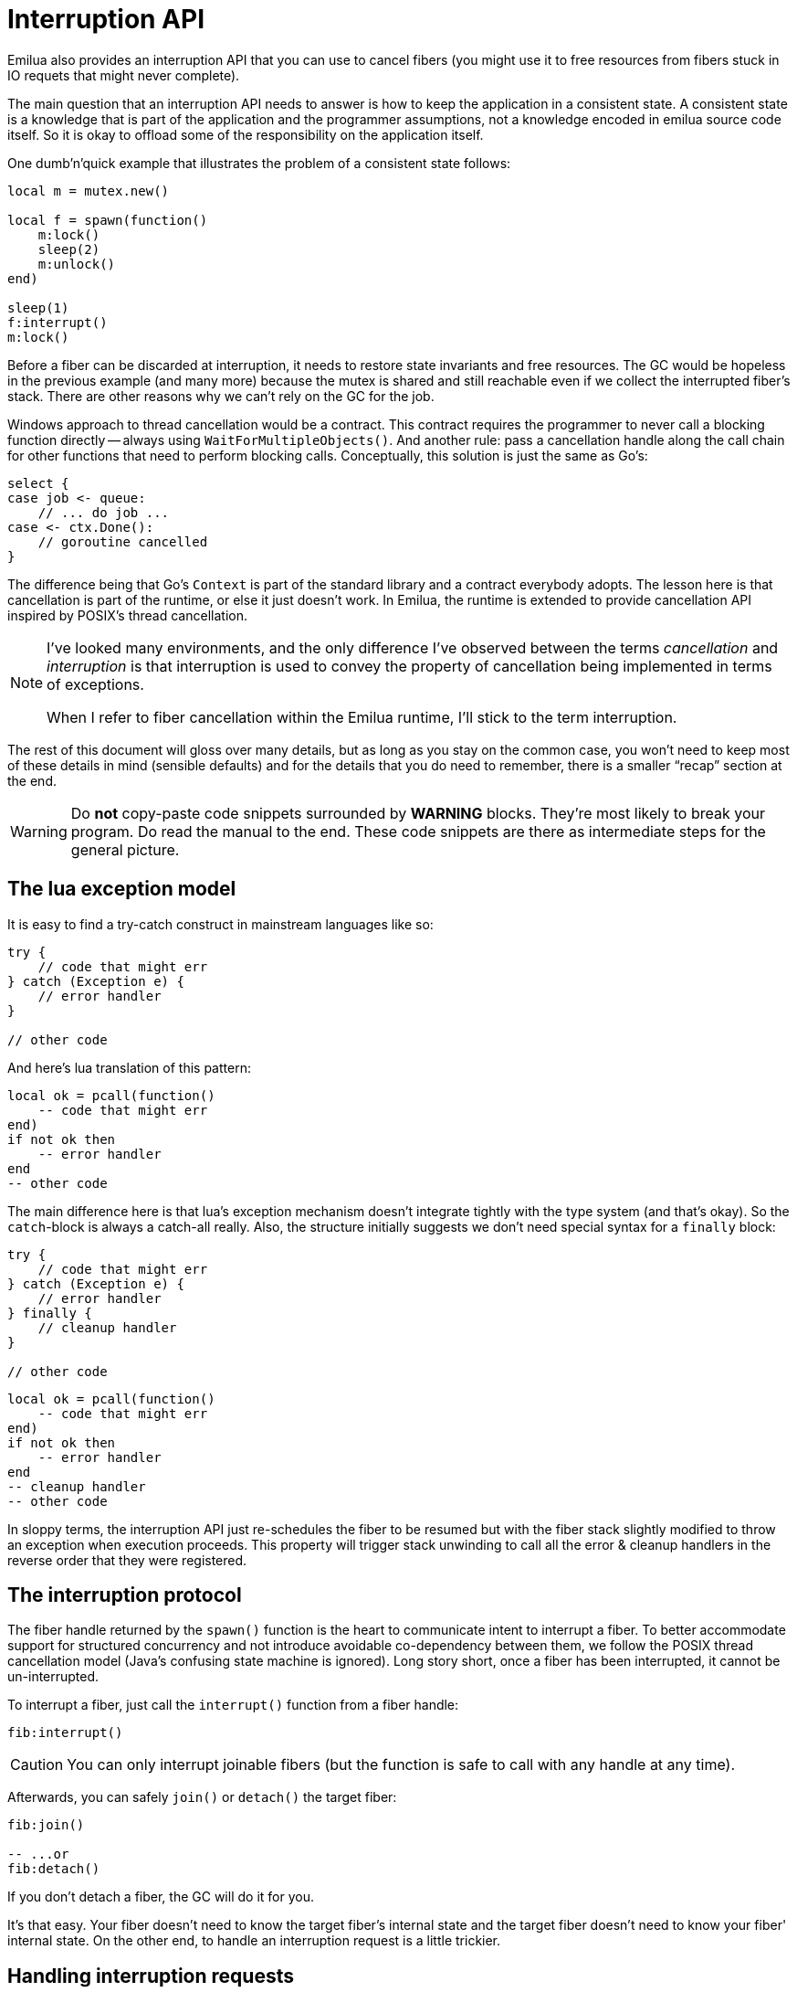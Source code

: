 = Interruption API

:cpp: C++
:_:

ifeval::["{doctype}" == "manpage"]

== Name

Emilua - Lua execution engine

== Description

endif::[]

Emilua also provides an interruption API that you can use to cancel fibers (you
might use it to free resources from fibers stuck in IO requets that might never
complete).

The main question that an interruption API needs to answer is how to keep the
application in a consistent state. A consistent state is a knowledge that is
part of the application and the programmer assumptions, not a knowledge encoded
in emilua source code itself. So it is okay to offload some of the
responsibility on the application itself.

One dumb'n'quick example that illustrates the problem of a consistent state
follows:

[source,lua]
----
local m = mutex.new()

local f = spawn(function()
    m:lock()
    sleep(2)
    m:unlock()
end)

sleep(1)
f:interrupt()
m:lock()
----

Before a fiber can be discarded at interruption, it needs to restore state
invariants and free resources. The GC would be hopeless in the previous example
(and many more) because the mutex is shared and still reachable even if we
collect the interrupted fiber's stack. There are other reasons why we can't rely
on the GC for the job.

Windows approach to thread cancellation would be a contract. This contract
requires the programmer to never call a blocking function directly -- always
using `WaitForMultipleObjects()`. And another rule: pass a cancellation handle
along the call chain for other functions that need to perform blocking calls.
Conceptually, this solution is just the same as Go's:

[source,go]
----
select {
case job <- queue:
    // ... do job ...
case <- ctx.Done():
    // goroutine cancelled
}
----

The difference being that Go's `Context` is part of the standard library and a
contract everybody adopts. The lesson here is that cancellation is part of the
runtime, or else it just doesn't work. In Emilua, the runtime is extended to
provide cancellation API inspired by POSIX's thread cancellation.

[NOTE]
--
I've looked many environments, and the only difference I've observed between the
terms _cancellation_ and _interruption_ is that interruption is used to convey
the property of cancellation being implemented in terms of exceptions.

When I refer to fiber cancellation within the Emilua runtime, I'll stick to the
term interruption.
--

The rest of this document will gloss over many details, but as long as you stay
on the common case, you won't need to keep most of these details in mind
(sensible defaults) and for the details that you do need to remember, there is a
smaller “recap” section at the end.

[WARNING]
--
Do *not* copy-paste code snippets surrounded by *WARNING* blocks. They're most
likely to break your program. Do read the manual to the end. These code snippets
are there as intermediate steps for the general picture.
--

== The lua exception model

It is easy to find a try-catch construct in mainstream languages like so:

[source,java]
----
try {
    // code that might err
} catch (Exception e) {
    // error handler
}

// other code
----

And here's lua translation of this pattern:

[source,lua]
----
local ok = pcall(function()
    -- code that might err
end)
if not ok then
    -- error handler
end
-- other code
----

The main difference here is that lua's exception mechanism doesn't integrate
tightly with the type system (and that's okay). So the ``catch``-block is always
a catch-all really. Also, the structure initially suggests we don't need special
syntax for a `finally` block:

[source,java]
----
try {
    // code that might err
} catch (Exception e) {
    // error handler
} finally {
    // cleanup handler
}

// other code
----

[source,lua]
----
local ok = pcall(function()
    -- code that might err
end)
if not ok then
    -- error handler
end
-- cleanup handler
-- other code
----

In sloppy terms, the interruption API just re-schedules the fiber to be resumed
but with the fiber stack slightly modified to throw an exception when execution
proceeds. This property will trigger stack unwinding to call all the error &
cleanup handlers in the reverse order that they were registered.

== The interruption protocol

The fiber handle returned by the `spawn()` function is the heart to communicate
intent to interrupt a fiber. To better accommodate support for structured
concurrency and not introduce avoidable co-dependency between them, we follow
the POSIX thread cancellation model (Java's confusing state machine is
ignored). Long story short, once a fiber has been interrupted, it cannot be
un-interrupted.

To interrupt a fiber, just call the `interrupt()` function from a fiber handle:

[source,lua]
----
fib:interrupt()
----

CAUTION: You can only interrupt joinable fibers (but the function is safe to
call with any handle at any time).

Afterwards, you can safely `join()` or `detach()` the target fiber:

[source,lua]
----
fib:join()

-- ...or
fib:detach()
----

If you don't detach a fiber, the GC will do it for you.

It's that easy. Your fiber doesn't need to know the target fiber's internal
state and the target fiber doesn't need to know your fiber' internal state. On
the other end, to handle an interruption request is a little trickier.

== Handling interruption requests

The key concept required to understand the interruption's flow is the
_interruption point_. Understand this, and you'll have learnt how to handle
interruption requests.

[NOTE]
--
[discrete]
== Definition

An _interruption point_ configures a point in your application where it is
allowed for the Emilua runtime to stop normal execution flow and raise an
exception to trigger stack unwinding if an interruption request from another
fiber has been received.
--

When the possibility of interruption is added to the table, your mental model
has to take into account that calls to certain functions _now_ might throw an
error for no other reason but rewind the stack before freeing the fiber.

The only places that are allowed to serve as interruption points are calls to
suspending functions (plus the `pcall()` family and `coroutine.resume()` for
reasons soon to be explained).

[source,lua]
----
-- this snippet has no interruption points
-- exceptions are never raised here
local i = 0
while true do
    i = i + 1
end
----

The following function doesn't need to worry about leaving the object `self` in
an inconsistent state if the fiber gets interrupted. And the reason for this is
quite simple: this function doesn't have interruption points (which is usually
the case for functions that are purely compute-bound). It won't ever be
interrupted in the middle of its work.

[source,lua]
----
function mt:new_sample(sample)
    self.mean_ = self.a * sample + (1 - self.a) * self.mean_
    self.f = self.a + (1 - self.a) * self.f
end
----

Functions that suspend the fiber (e.g. IO and functions from the
`condition_variable` module) configure interruption points. The function `echo`
defined below has interruption points.

[source,lua]
----
function echo(sock, buf)
    local nread = sock:read(buf) -- <1>
    sock:write(buf, nread)       -- <2>
end
----

Now take the following code to orchestrate the interaction between two fibers.

[source,lua]
----
local child_fib = spawn(function()
    local buf = buffer.new(1024)
    echo(global_sock, buf)
end)

child_fib:interrupt()
----

The mother-fiber doesn't have interruption points, so it executes til
the end. The `child_fib` fiber calls `echo()` and `echo()` will in turn act as
an interruption point (i.e. the property of being an interruption point
propagates up to the caller functions).

NOTE: `this_fiber.yield()` can be used to introduce interruption points for
fibers that otherwise would have none.

The mother-fiber doesn't call any suspending function, so it'll run until the
end and only yields execution back to other fibers when it does end. At the last
line, an interruption request is sent to the child fiber. The runtime's
scheduler doesn't guarantee when the interruption request will be delivered and
can schedule execution of the remaining fibers with plenty of freedom given
we're not using any synchronization primitives.

In this simple scenario, it's quite likely that the interruption request will be
delivered pretty quickly and the call to `sock:read()` inside `echo()` will
suspend `child_fib` just to awake it again but with an exception being raised
instead of the result being returned. The exception will unwind the whole stack
and the fiber finishes.

Any of the interruption points can serve for the fiber to act on the
interruption request. Another possible point where these mechanisms would be
triggered is the `sock:write()` suspending function.

NOTE: The uncaught-hook isn't called when the exception is `fiber_interrupted`
so you don't really have to care about trapping interruption exceptions. You're
free to just let the stack fully unwind.

[WARNING]
--
[source,lua]
----
local child_fib = spawn(function()
    local buf = buffer.new(1024)
    global_sock_mutex:lock()
    local ok, ex = pcall(function()
        echo(global_sock, buf)
    end)
    global_sock_mutex:unlock()
    if not ok then
        error(ex)
    end
end)
----
--

To register a cleanup handler in case the fiber gets interrupted, all you need
to do is handle the raised exceptions.

A fiber is always either interrupted or not interrupted. A fiber doesn't go back
to the un-interrupted state. Once the fiber has been interrupted, it'll stay in
this state. The task in hand is to rewind the stack calling the cleanup handlers
to keep the application state consistent after the GC collect the fiber -- all
done by the Emilua runtime.

So you can't call more suspending functions after the fiber gets interrupted:

[source,lua]
----
local ok, ex = pcall(function()
    -- lots of IO ops                -- <1>
end)
if not ok then
    watchdog_sock:write(errored_msg) -- <2>
    error(ex)
end
----
<1> Lots of interruption points. All swallowed by `pcall()`.
<2> If fiber gets interrupted at `#1`, it won't init any IO operation here but
instead throw another `fiber_interrupted` exception.

The previous snippet has an error. To properly achieve the desired behaviour,
you have to temporally disable interruptions in the cleanup handler like so:

[source,lua]
----
local ok, ex = pcall(function()
    -- lots of IO ops
end)
if not ok then
    this_fiber.disable_interruption()
    pcall(function()
        watchdog_sock:write(errored_msg)
    end)
    this_fiber.restore_interruption()
    error(ex)
end
----

NOTE: `this_fiber.restore_interruption()` has to be called as many times as
`this_fiber.disable_interruption()` has been called to restore interruptibility.

It looks messy, but this behaviour actually helps the common case to stay
clean. Were not for these choices, a common fiber that doesn't have to handle
interruption like the following would accidentally swallow an interruption
request and never get collected:

[source,lua]
----
local ok = false
while not ok do
    ok = pcall(function()
        my_udp_sock:send(notify_msg)
    end)
end
----

And the `pcall()` family in itself also configures an interruption point exactly
to make sure that loops like this won't prevent the fiber from being properly
interrupted. `pcall()` family and `coroutine.resume()` are the only functions
which aren't suspending functions but introduce interruption points
nevertheless.

[NOTE]
--
It is guaranteed that `fib:interrupt()` will never be an interruption point (and
neither a suspension point).

This guarantee is useful to build certain concurrency patterns.
--

== The `scope()` facility

The control flow for the common case is good, but handling interruptions right
now is tricky to say the least. To make matters less error-prone, the `scope()`
family of functions exist.

* `scope()`
* `scope_cleanup_push()`
* `scope_cleanup_pop()`

The `scope()` function receives a closure and executes it, but it maintains a
list of cleanup handlers to be called on the exit path (be it reached by the
common exit flow or by a raised exception). When you call it, the list of
cleanup handlers is empty, and you can use `scope_cleanup_push()` to register
cleanup handlers. They are executed in the reverse order in which they were
registered. The handlers are called with the interruptions disabled, so you
don't need to disable them yourself.

NOTE: It is safe to have nested ``scope()``s.

One of the previous examples can now be rewritten as follows:

[source,lua]
----
local child_fib = spawn(function()
    local buf = buffer.new(1024)
    global_sock_mutex:lock()
    scope_cleanup_push(function() global_sock_mutex:unlock() end)
    echo(global_sock, buf)
end)
----

[NOTE]
--
A hairy situation happens when a cleanup handler itself throws an error. The
reason why the default uncaught-hook doesn't terminate the VM when secondary
fibers fail is that cleanup handlers are trusted to keep the program
invariants. Once a cleanup handler fails we can no longer hold this assumption.

Once a cleanup handler itself throws an error, the VM is
terminated{_}footnote:[I initially drafted a design to recover on limited
scenarios (check git history if you're curious), but then realized it was not
only brittle but also unable to handle leaked fiber handles. Worse, it was very
sensitive to leak fiber handles. Therefore I dismissed the idea altogether.]
(there's no way to recover from this error without context, and conceptually by
the time uncaught hooks are executed, the context was already lost). If you need
some sort of protection against one complex module that will fail now and then,
run it in a separate actor.

In {cpp} this scenario is analogous to a destructor throwing an exception when
the destructor itself was triggered by an exception-provoked stack
unwinding. And the result is the same,
https://en.cppreference.com/w/cpp/error/terminate[`terminate()`].
--

If you want to call the last registered cleanup handler and pop it from the
list, just call `scope_cleanup_pop()`. `scope_cleanup_pop()` receives an
optional argument informing whether the cleanup handler must be executed after
removed from the list (defaulting to `true`).

[source,lua]
----
scope(function()
    scope_cleanup_push(function()
        watchdog_sock:write(errored_msg)
    end)

    -- lots of IO ops

    scope_cleanup_pop(false)
end)
----

Every fiber has an implicit root scope so you don't need to always create one
yourself. The standard lua's `pcall()` is also modified to act as a scope which
is a lot of convenience for you.

IMPORTANT: Given `pcall()` is also an interruption point, examples written
enclosed in *WARNING* blocks from the previous section had bugs related to
maintaining invariants and the `scope()` family is the safest way to register
cleanup handlers.

== IO objects

It's not unrealistic to share a single IO object among multiple fibers. The
following snippets are based (the original code was not lua's) on real-world
code:

.Fiber _ping-sender_
[source,lua]
----
while true do
    sleep(20)
    write_mutex:lock()
    scope_cleanup_push(function() write_mutex:unlock() end)
    local ok = pcall(function() ws:ping() end)
    if not ok then
        return
    end
    scope_cleanup_pop()
end
----

.Fiber _consume-subscriptions_
[source,lua]
----
while true do
    local ok = pcall(function()
        -- `app` may call `write_mutex:lock()`
        app:consume_subscriptions()
    end)
    if not ok then
        return
    end
    -- uses `condition_variable`
    app:wait_on_subscriptions()
end
----

.Fiber _main_
[source,lua]
----
local buffer = buffer.new(1024)
while true do
    local ok = pcall(function()
        local nread = ws:read(buffer)
        -- `app` may call `write_mutex:lock()`
        app:on_ws_read(buffer, nread)
    end)
    if not ok then
        break
    end
end

f1:interrupt()
f2:interrupt()
this_fiber.disable_interruption()
f1:join()
f2:join()
----

A fiber will never be interrupted in the _middle_ (tricky concept to define) of
some IO operation. If a fiber suspended on some IO operation and it was
successfully interrupted, it means the operation is not delivered at all and can
be tried again later as if it never happened in the first place. The following
artificial example illustrates this guarantee (restricting the IO object to a
single fiber to keep the code sample small and easy to follow):

[source,lua]
----
scope_cleanup_push(function()
    my_sctp_sock:write(checksum.shutdown_msg)
end)
while true do
    sleep(20)
    my_sctp_sock:write(broadcast_msg)
    checksum:update(broadcast_msg)
end
----

If the interruption request arrives when the fiber is suspended at
`my_sctp_sock:write()`, the runtime will schedule cancellation of the underlying
IO operation and only resume the fiber when the reply for the cancellation
request arrives. At this point, if the original IO operation already succeeded,
`fiber_interrupted` exception won't be raised so you have a chance to examine
the result and the interruption handling will be postponed to the next
interruption point.

IMPORTANT: The `pcall()` family actually provides the same fundamental
guarantee. Once it starts executing the argument passed, it won't throw any
`fiber_interrupted` exception so you have a chance to examine the result of the
executed code. The `pcall()` family only checks for interruption requests before
executing the argument.

[NOTE]
--
Some IO objects might use relaxed semantics here to avoid expensive
implementations. For instance, HTTP sockets might close the underlying TCP
socket if you cancel an IO operation to avoid bookkeeping state.

Refer to their documentation to check when the behaviour uses relaxed
semantics. All in all, they should never block indefinitely. That's a guarantee
you can rely on. Preferably, they won't use a timeout to react on cancellations
either (that would be just bad).
--

== User-level coroutines

IMPORTANT: Interruptibility is not a property from the coroutine. The coroutine
can be created in one fiber, started in a second fiber and resumed in a third
one. Interruptibility is a property from the fiber.

[source,lua]
----
fibonacci = coroutine.create(function()
    local a, b = 0, 1
    while true do
        a, b = b, a + b
        coroutine.yield(a)
    end
end)
----

`coroutine.resume()` swallows exceptions raised within the coroutine, just like
`pcall()`. Therefore, the runtime guarantees `coroutine.resume()` enjoys the
same properties found in `pcall()`:

* `coroutine.resume()` is an interruption point.
* `coroutine.resume()` only checks for interruption requests before resuming the
  coroutine (i.e. the interruption notification is not fully asynchronous).
* Like `pcall()`, `coroutine.create()` will also create a new `scope()` for the
  closure. However, this scope (and any nested one) is independent from the
  parent fiber and tied not to the enclosing parent fiber's lexical scopes but
  to the coroutine lifetime.

We can't guarantee deterministic resumption of zombie coroutines to (re-)deliver
interruption requests (nor should). Therefore, if the GC collects any of your
unreachable coroutines with remaining `scope_cleanup_pop()` to be done, it does
nothing besides collecting the coroutine stack. You have to prepare your code to
cope with this non-guarantee otherwise you most likely will have buggy code.

[source,lua]
----
local co = coroutine.create(function()
    m:lock()
    -- this handler will never be called
    scope_cleanup_push(function() m:unlock() end)
    coroutine.yield()
end)

coroutine.resume(co)
----

The safe bet is to just structure the code in a way that there is no need to
call `scope_cleanup_push()` within user-created coroutines.

== Recap

The fiber handle returned by `spawn()` has an `interrupt()` member-function that
can be used to interrupt joinable fibers. The fiber only gets interrupted at
interruption points. To preserve invariants your app relies on, register cleanup
handlers with `scope_cleanup_push()`.

The relationship between user-created coroutines and interruptions is tricky.
Therefore, you should avoid creating (either manually or through some
abstraction) cleanup handlers within them.

[source,lua]
----
this_fiber.disable_interruption()
local numbers = {8, 42, 38, 111, 2, 39, 1}

local sleeper = spawn(function()
    local children = {}
    scope_cleanup_push(function()
        for _, f in pairs(children) do
            f:interrupt()
        end
    end)
    for _, n in pairs(numbers) do
        children[#children + 1] = spawn(function()
            sleep(n)
            print(n)
        end)
    end
    for _, f in pairs(children) do
        f:join()
    end
end)

local sigwaiter = spawn(function()
    local sigusr1 = signals.new(signals.SIGUSR1)
    sigusr1:wait()
    sleeper:interrupt()
end)

sleeper:join()
sigwaiter:interrupt()
----
